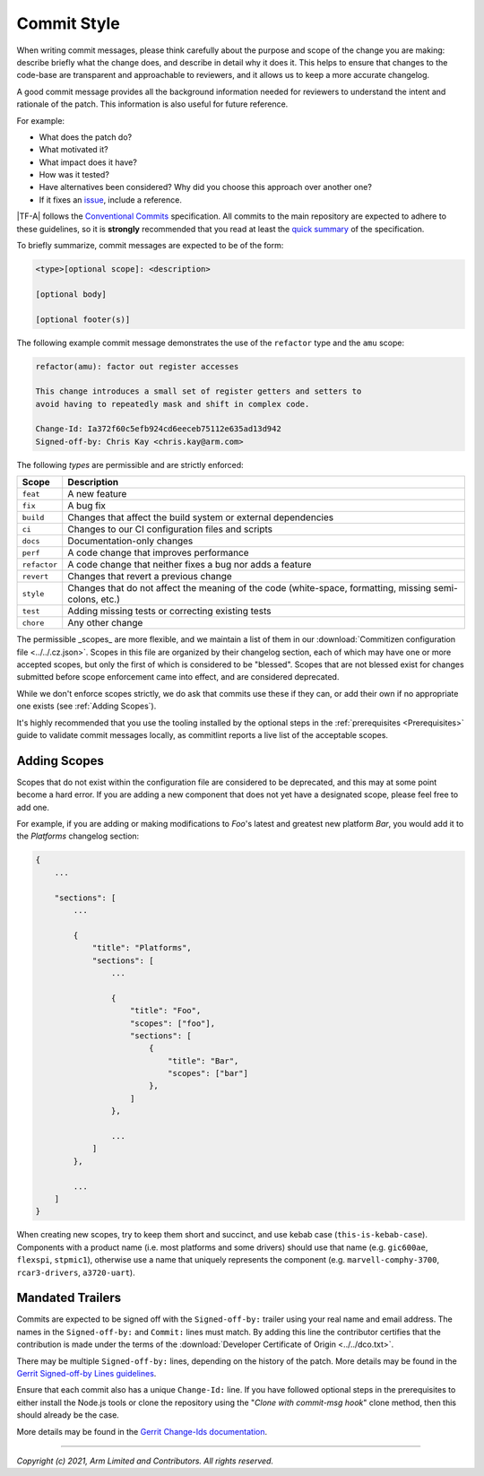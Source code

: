 Commit Style
============

When writing commit messages, please think carefully about the purpose and scope
of the change you are making: describe briefly what the change does, and
describe in detail why it does it. This helps to ensure that changes to the
code-base are transparent and approachable to reviewers, and it allows us to
keep a more accurate changelog.

A good commit message provides all the background information needed for
reviewers to understand the intent and rationale of the patch. This information
is also useful for future reference.

For example:

- What does the patch do?
- What motivated it?
- What impact does it have?
- How was it tested?
- Have alternatives been considered? Why did you choose this approach over
  another one?
- If it fixes an `issue`_, include a reference.

|TF-A| follows the `Conventional Commits`_ specification. All commits to the
main repository are expected to adhere to these guidelines, so it is
**strongly** recommended that you read at least the `quick summary`_ of the
specification.

To briefly summarize, commit messages are expected to be of the form:

.. code::

    <type>[optional scope]: <description>

    [optional body]

    [optional footer(s)]

The following example commit message demonstrates the use of the
``refactor`` type and the ``amu`` scope:

.. code::

    refactor(amu): factor out register accesses

    This change introduces a small set of register getters and setters to
    avoid having to repeatedly mask and shift in complex code.

    Change-Id: Ia372f60c5efb924cd6eeceb75112e635ad13d942
    Signed-off-by: Chris Kay <chris.kay@arm.com>

The following `types` are permissible and are strictly enforced:

+--------------+---------------------------------------------------------------+
| Scope        | Description                                                   |
+==============+===============================================================+
| ``feat``     | A new feature                                                 |
+--------------+---------------------------------------------------------------+
| ``fix``      | A bug fix                                                     |
+--------------+---------------------------------------------------------------+
| ``build``    | Changes that affect the build system or external dependencies |
+--------------+---------------------------------------------------------------+
| ``ci``       | Changes to our CI configuration files and scripts             |
+--------------+---------------------------------------------------------------+
| ``docs``     | Documentation-only changes                                    |
+--------------+---------------------------------------------------------------+
| ``perf``     | A code change that improves performance                       |
+--------------+---------------------------------------------------------------+
| ``refactor`` | A code change that neither fixes a bug nor adds a feature     |
+--------------+---------------------------------------------------------------+
| ``revert``   | Changes that revert a previous change                         |
+--------------+---------------------------------------------------------------+
| ``style``    | Changes that do not affect the meaning of the code            |
|              | (white-space, formatting, missing semi-colons, etc.)          |
+--------------+---------------------------------------------------------------+
| ``test``     | Adding missing tests or correcting existing tests             |
+--------------+---------------------------------------------------------------+
| ``chore``    | Any other change                                              |
+--------------+---------------------------------------------------------------+

The permissible _scopes_ are more flexible, and we maintain a list of them in
our :download:`Commitizen configuration file <../../.cz.json>`. Scopes in this
file are organized by their changelog section, each of which may have one or
more accepted scopes, but only the first of which is considered to be "blessed".
Scopes that are not blessed exist for changes submitted before scope enforcement
came into effect, and are considered deprecated.

While we don't enforce scopes strictly, we do ask that commits use these if they
can, or add their own if no appropriate one exists (see :ref:`Adding Scopes`).

It's highly recommended that you use the tooling installed by the optional steps
in the :ref:`prerequisites <Prerequisites>` guide to validate commit messages
locally, as commitlint reports a live list of the acceptable scopes.

Adding Scopes
-------------

Scopes that do not exist within the configuration file are considered to be
deprecated, and this may at some point become a hard error. If you are adding a
new component that does not yet have a designated scope, please feel free to add
one.

For example, if you are adding or making modifications to `Foo`'s latest and
greatest new platform `Bar`, you would add it to the `Platforms` changelog
section:

.. code:: json

    {
        ...

        "sections": [
            ...

            {
                "title": "Platforms",
                "sections": [
                    ...

                    {
                        "title": "Foo",
                        "scopes": ["foo"],
                        "sections": [
                            {
                                "title": "Bar",
                                "scopes": ["bar"]
                            },
                        ]
                    },

                    ...
                ]
            },

            ...
        ]
    }

When creating new scopes, try to keep them short and succinct, and use kebab
case (``this-is-kebab-case``). Components with a product name (i.e. most
platforms and some drivers) should use that name (e.g. ``gic600ae``,
``flexspi``, ``stpmic1``), otherwise use a name that uniquely represents the
component (e.g. ``marvell-comphy-3700``, ``rcar3-drivers``, ``a3720-uart``).

Mandated Trailers
-----------------

Commits are expected to be signed off with the ``Signed-off-by:`` trailer using
your real name and email address. The names in the ``Signed-off-by:`` and
``Commit:`` lines must match. By adding this line the contributor certifies that
the contribution is made under the terms of the
:download:`Developer Certificate of Origin <../../dco.txt>`.

There may be multiple ``Signed-off-by:`` lines, depending on the history of the
patch. More details may be found in the
`Gerrit Signed-off-by Lines guidelines`_.

Ensure that each commit also has a unique ``Change-Id:`` line. If you have
followed optional steps in the prerequisites to either install the Node.js tools
or clone the repository using the "`Clone with commit-msg hook`" clone method,
then this should already be the case.

More details may be found in the `Gerrit Change-Ids documentation`_.

--------------

*Copyright (c) 2021, Arm Limited and Contributors. All rights reserved.*

.. _Conventional Commits: https://www.conventionalcommits.org/en/v1.0.0
.. _Gerrit Change-Ids documentation: https://review.trustedfirmware.org/Documentation/user-changeid.html
.. _Gerrit Signed-off-by Lines guidelines: https://review.trustedfirmware.org/Documentation/user-signedoffby.html
.. _issue: https://developer.trustedfirmware.org/project/board/1/
.. _quick summary: https://www.conventionalcommits.org/en/v1.0.0/#summary

